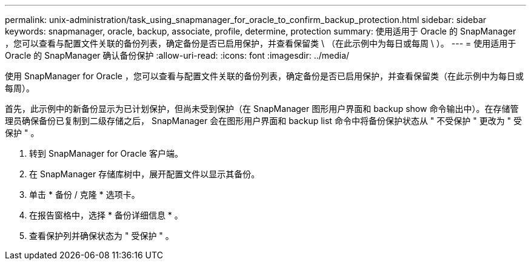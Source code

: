 ---
permalink: unix-administration/task_using_snapmanager_for_oracle_to_confirm_backup_protection.html 
sidebar: sidebar 
keywords: snapmanager, oracle, backup, associate, profile, determine, protection 
summary: 使用适用于 Oracle 的 SnapManager ，您可以查看与配置文件关联的备份列表，确定备份是否已启用保护，并查看保留类 \ （在此示例中为每日或每周 \ ）。 
---
= 使用适用于 Oracle 的 SnapManager 确认备份保护
:allow-uri-read: 
:icons: font
:imagesdir: ../media/


[role="lead"]
使用 SnapManager for Oracle ，您可以查看与配置文件关联的备份列表，确定备份是否已启用保护，并查看保留类（在此示例中为每日或每周）。

首先，此示例中的新备份显示为已计划保护，但尚未受到保护（在 SnapManager 图形用户界面和 backup show 命令输出中）。在存储管理员确保备份已复制到二级存储之后， SnapManager 会在图形用户界面和 backup list 命令中将备份保护状态从 " 不受保护 " 更改为 " 受保护 " 。

. 转到 SnapManager for Oracle 客户端。
. 在 SnapManager 存储库树中，展开配置文件以显示其备份。
. 单击 * 备份 / 克隆 * 选项卡。
. 在报告窗格中，选择 * 备份详细信息 * 。
. 查看保护列并确保状态为 " 受保护 " 。

